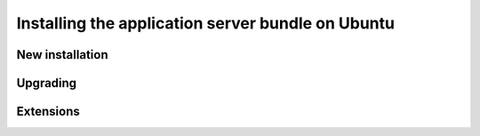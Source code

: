 .. _install.ubuntu.tomcat:

Installing the application server bundle on Ubuntu
==================================================

New installation
----------------

Upgrading
---------

.. _install.ubuntu.tomcat.extensions:

Extensions
----------
